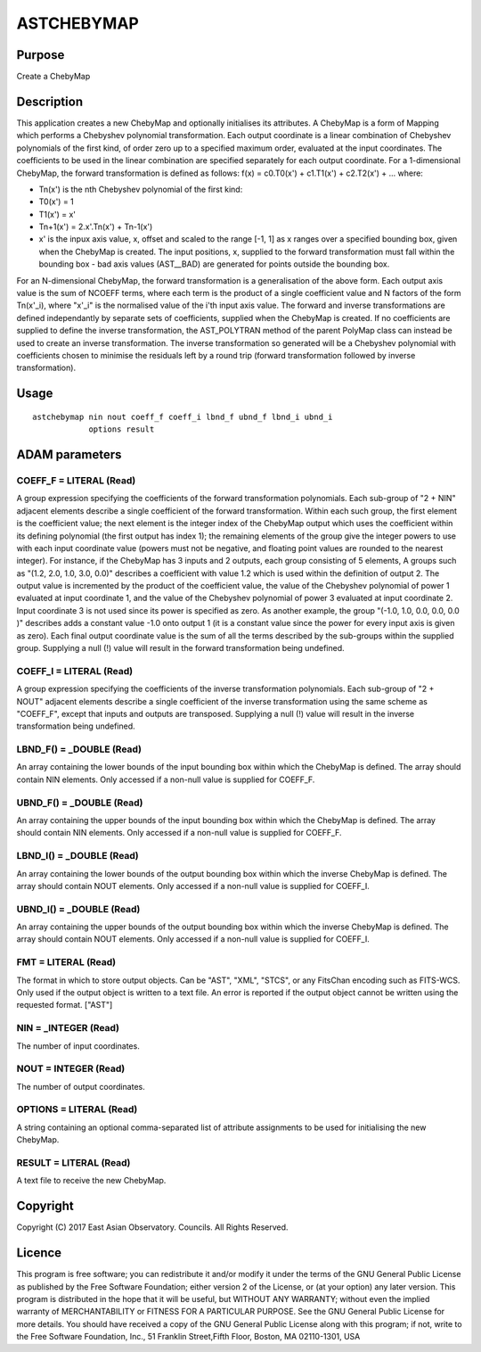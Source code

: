

ASTCHEBYMAP
===========


Purpose
~~~~~~~
Create a ChebyMap


Description
~~~~~~~~~~~
This application creates a new ChebyMap and optionally initialises its
attributes.
A ChebyMap is a form of Mapping which performs a Chebyshev polynomial
transformation. Each output coordinate is a linear combination of
Chebyshev polynomials of the first kind, of order zero up to a
specified maximum order, evaluated at the input coordinates. The
coefficients to be used in the linear combination are specified
separately for each output coordinate.
For a 1-dimensional ChebyMap, the forward transformation is defined as
follows:
f(x) = c0.T0(x') + c1.T1(x') + c2.T2(x') + ...
where:

+ Tn(x') is the nth Chebyshev polynomial of the first kind:
+ T0(x') = 1
+ T1(x') = x'
+ Tn+1(x') = 2.x'.Tn(x') + Tn-1(x')
+ x' is the inpux axis value, x, offset and scaled to the range [-1,
  1] as x ranges over a specified bounding box, given when the ChebyMap
  is created. The input positions, x, supplied to the forward
  transformation must fall within the bounding box - bad axis values
  (AST__BAD) are generated for points outside the bounding box.

For an N-dimensional ChebyMap, the forward transformation is a
generalisation of the above form. Each output axis value is the sum of
NCOEFF terms, where each term is the product of a single coefficient
value and N factors of the form Tn(x'_i), where "x'_i" is the
normalised value of the i'th input axis value.
The forward and inverse transformations are defined independantly by
separate sets of coefficients, supplied when the ChebyMap is created.
If no coefficients are supplied to define the inverse transformation,
the AST_POLYTRAN method of the parent PolyMap class can instead be
used to create an inverse transformation. The inverse transformation
so generated will be a Chebyshev polynomial with coefficients chosen
to minimise the residuals left by a round trip (forward transformation
followed by inverse transformation).


Usage
~~~~~


::

    
       astchebymap nin nout coeff_f coeff_i lbnd_f ubnd_f lbnd_i ubnd_i
                   options result
       



ADAM parameters
~~~~~~~~~~~~~~~



COEFF_F = LITERAL (Read)
````````````````````````
A group expression specifying the coefficients of the forward
transformation polynomials. Each sub-group of "2 + NIN" adjacent
elements describe a single coefficient of the forward transformation.
Within each such group, the first element is the coefficient value;
the next element is the integer index of the ChebyMap output which
uses the coefficient within its defining polynomial (the first output
has index 1); the remaining elements of the group give the integer
powers to use with each input coordinate value (powers must not be
negative, and floating point values are rounded to the nearest
integer).
For instance, if the ChebyMap has 3 inputs and 2 outputs, each group
consisting of 5 elements, A groups such as "(1.2, 2.0, 1.0, 3.0, 0.0)"
describes a coefficient with value 1.2 which is used within the
definition of output 2. The output value is incremented by the product
of the coefficient value, the value of the Chebyshev polynomial of
power 1 evaluated at input coordinate 1, and the value of the
Chebyshev polynomial of power 3 evaluated at input coordinate 2. Input
coordinate 3 is not used since its power is specified as zero. As
another example, the group "(-1.0, 1.0, 0.0, 0.0, 0.0 )" describes
adds a constant value -1.0 onto output 1 (it is a constant value since
the power for every input axis is given as zero).
Each final output coordinate value is the sum of all the terms
described by the sub-groups within the supplied group. Supplying a
null (!) value will result in the forward transformation being
undefined.



COEFF_I = LITERAL (Read)
````````````````````````
A group expression specifying the coefficients of the inverse
transformation polynomials. Each sub-group of "2 + NOUT" adjacent
elements describe a single coefficient of the inverse transformation
using the same scheme as "COEFF_F", except that inputs and outputs are
transposed. Supplying a null (!) value will result in the inverse
transformation being undefined.



LBND_F() = _DOUBLE (Read)
`````````````````````````
An array containing the lower bounds of the input bounding box within
which the ChebyMap is defined. The array should contain NIN elements.
Only accessed if a non-null value is supplied for COEFF_F.



UBND_F() = _DOUBLE (Read)
`````````````````````````
An array containing the upper bounds of the input bounding box within
which the ChebyMap is defined. The array should contain NIN elements.
Only accessed if a non-null value is supplied for COEFF_F.



LBND_I() = _DOUBLE (Read)
`````````````````````````
An array containing the lower bounds of the output bounding box within
which the inverse ChebyMap is defined. The array should contain NOUT
elements. Only accessed if a non-null value is supplied for COEFF_I.



UBND_I() = _DOUBLE (Read)
`````````````````````````
An array containing the upper bounds of the output bounding box within
which the inverse ChebyMap is defined. The array should contain NOUT
elements. Only accessed if a non-null value is supplied for COEFF_I.



FMT = LITERAL (Read)
````````````````````
The format in which to store output objects. Can be "AST", "XML",
"STCS", or any FitsChan encoding such as FITS-WCS. Only used if the
output object is written to a text file. An error is reported if the
output object cannot be written using the requested format. ["AST"]



NIN = _INTEGER (Read)
`````````````````````
The number of input coordinates.



NOUT = INTEGER (Read)
`````````````````````
The number of output coordinates.



OPTIONS = LITERAL (Read)
````````````````````````
A string containing an optional comma-separated list of attribute
assignments to be used for initialising the new ChebyMap.



RESULT = LITERAL (Read)
```````````````````````
A text file to receive the new ChebyMap.



Copyright
~~~~~~~~~
Copyright (C) 2017 East Asian Observatory. Councils. All Rights
Reserved.


Licence
~~~~~~~
This program is free software; you can redistribute it and/or modify
it under the terms of the GNU General Public License as published by
the Free Software Foundation; either version 2 of the License, or (at
your option) any later version.
This program is distributed in the hope that it will be useful, but
WITHOUT ANY WARRANTY; without even the implied warranty of
MERCHANTABILITY or FITNESS FOR A PARTICULAR PURPOSE. See the GNU
General Public License for more details.
You should have received a copy of the GNU General Public License
along with this program; if not, write to the Free Software
Foundation, Inc., 51 Franklin Street,Fifth Floor, Boston, MA
02110-1301, USA


